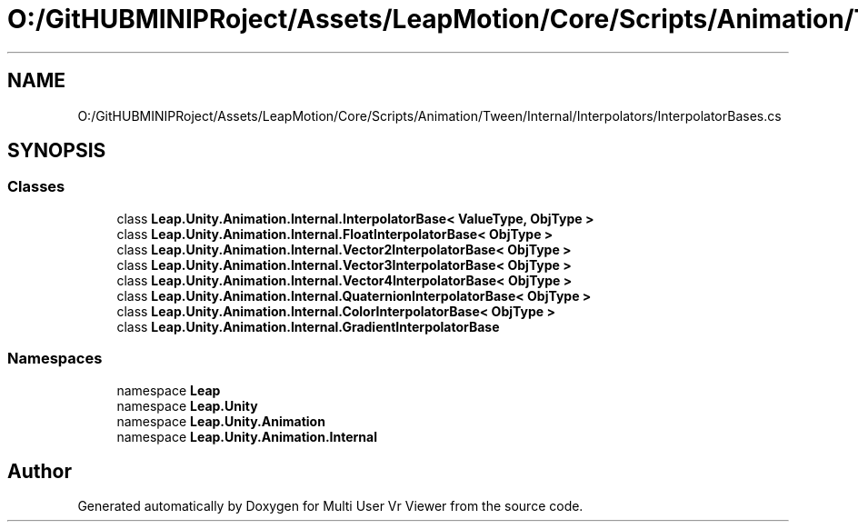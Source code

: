 .TH "O:/GitHUBMINIPRoject/Assets/LeapMotion/Core/Scripts/Animation/Tween/Internal/Interpolators/InterpolatorBases.cs" 3 "Sat Jul 20 2019" "Version https://github.com/Saurabhbagh/Multi-User-VR-Viewer--10th-July/" "Multi User Vr Viewer" \" -*- nroff -*-
.ad l
.nh
.SH NAME
O:/GitHUBMINIPRoject/Assets/LeapMotion/Core/Scripts/Animation/Tween/Internal/Interpolators/InterpolatorBases.cs
.SH SYNOPSIS
.br
.PP
.SS "Classes"

.in +1c
.ti -1c
.RI "class \fBLeap\&.Unity\&.Animation\&.Internal\&.InterpolatorBase< ValueType, ObjType >\fP"
.br
.ti -1c
.RI "class \fBLeap\&.Unity\&.Animation\&.Internal\&.FloatInterpolatorBase< ObjType >\fP"
.br
.ti -1c
.RI "class \fBLeap\&.Unity\&.Animation\&.Internal\&.Vector2InterpolatorBase< ObjType >\fP"
.br
.ti -1c
.RI "class \fBLeap\&.Unity\&.Animation\&.Internal\&.Vector3InterpolatorBase< ObjType >\fP"
.br
.ti -1c
.RI "class \fBLeap\&.Unity\&.Animation\&.Internal\&.Vector4InterpolatorBase< ObjType >\fP"
.br
.ti -1c
.RI "class \fBLeap\&.Unity\&.Animation\&.Internal\&.QuaternionInterpolatorBase< ObjType >\fP"
.br
.ti -1c
.RI "class \fBLeap\&.Unity\&.Animation\&.Internal\&.ColorInterpolatorBase< ObjType >\fP"
.br
.ti -1c
.RI "class \fBLeap\&.Unity\&.Animation\&.Internal\&.GradientInterpolatorBase\fP"
.br
.in -1c
.SS "Namespaces"

.in +1c
.ti -1c
.RI "namespace \fBLeap\fP"
.br
.ti -1c
.RI "namespace \fBLeap\&.Unity\fP"
.br
.ti -1c
.RI "namespace \fBLeap\&.Unity\&.Animation\fP"
.br
.ti -1c
.RI "namespace \fBLeap\&.Unity\&.Animation\&.Internal\fP"
.br
.in -1c
.SH "Author"
.PP 
Generated automatically by Doxygen for Multi User Vr Viewer from the source code\&.
